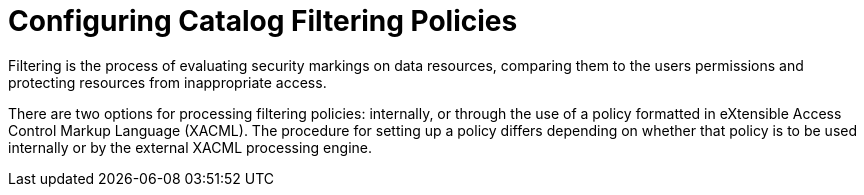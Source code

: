 :title: Configuring Catalog Filtering Policies
:type: configuration
:status: published
:parent: Configuring Security Policies
:summary: Catalog filtering.
:order: 01

= Configuring Catalog Filtering Policies

Filtering is the process of evaluating security markings on data resources, comparing them to the users permissions and protecting resources from inappropriate access.

There are two options for processing filtering policies: internally, or through the use of a policy formatted in eXtensible Access Control Markup Language (XACML).
The procedure for setting up a policy differs depending on whether that policy is to be used internally or by the external XACML processing engine.

